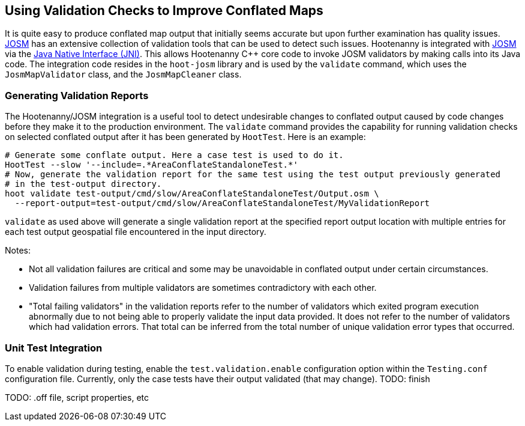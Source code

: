 
== Using Validation Checks to Improve Conflated Maps

It is quite easy to produce conflated map output that initially seems accurate but upon further 
examination has quality issues. https://josm.openstreetmap.de/[JOSM] has an extensive collection of 
validation tools that can be used to detect such issues. Hootenanny is integrated with 
https://josm.openstreetmap.de/[JOSM] via the 
https://en.wikipedia.org/wiki/Java_Native_Interface[Java Native Interface (JNI)]. This allows 
Hootenanny C++ core code to invoke JOSM validators by making calls into its Java code. The 
integration code resides in the `hoot-josm` library and is used by the `validate` command, which 
uses the `JosmMapValidator` class, and the `JosmMapCleaner` class.

=== Generating Validation Reports

The Hootenanny/JOSM integration is a useful tool to detect undesirable changes to conflated output 
caused by code changes before they make it to the production environment. The `validate` command 
provides the capability for running validation checks on selected conflated output after it has been 
generated by `HootTest`. Here is an example:
-----
# Generate some conflate output. Here a case test is used to do it.
HootTest --slow '--include=.*AreaConflateStandaloneTest.*'
# Now, generate the validation report for the same test using the test output previously generated 
# in the test-output directory.
hoot validate test-output/cmd/slow/AreaConflateStandaloneTest/Output.osm \
  --report-output=test-output/cmd/slow/AreaConflateStandaloneTest/MyValidationReport
-----

`validate` as used above will generate a single validation report at the specified report output 
location with multiple entries for each test output geospatial file encountered in the input 
directory.

Notes:

* Not all validation failures are critical and some may be unavoidable in conflated output under 
certain circumstances.
* Validation failures from multiple validators are sometimes contradictory with each other.
* "Total failing validators" in the validation reports refer to the number of validators which 
exited program execution abnormally due to not being able to properly validate the input data 
provided. It does not refer to the number of validators which had validation errors. That total can
be inferred from the total number of unique validation error types that occurred.


=== Unit Test Integration

To enable validation during testing, enable the `test.validation.enable` configuration option within 
the `Testing.conf` configuration file. Currently, only the case tests have their output validated 
(that may change). TODO: finish

TODO: .off file, script properties, etc







